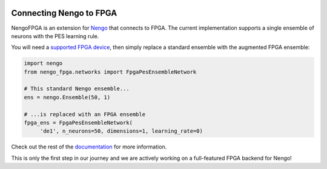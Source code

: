 .. image:: full-light.svg
  :target: https://www.nengo.ai/nengo-fpga
  :alt: NengoFPGA
  :width: 400px

************************
Connecting Nengo to FPGA
************************

NengoFPGA is an extension for `Nengo <https://www.nengo.ai/nengo/>`_ that
connects to FPGA. The current implementation supports a single ensemble of
neurons with the PES learning rule.

You will need a
`supported FPGA device <https://www.nengo.ai/nengo-fpga/supported_hw.html>`_,
then simply replace a standard ensemble with the augmented FPGA ensemble:

.. code-block:: python

   import nengo
   from nengo_fpga.networks import FpgaPesEnsembleNetwork

   # This standard Nengo ensemble...
   ens = nengo.Ensemble(50, 1)

   # ...is replaced with an FPGA ensemble
   fpga_ens = FpgaPesEnsembleNetwork(
        'de1', n_neurons=50, dimensions=1, learning_rate=0)

Check out the rest of the `documentation <https://www.nengo.ai/nengo-fpga/>`_
for more information.


This is only the first step in our journey and we are actively working on a
full-featured FPGA backend for Nengo!
